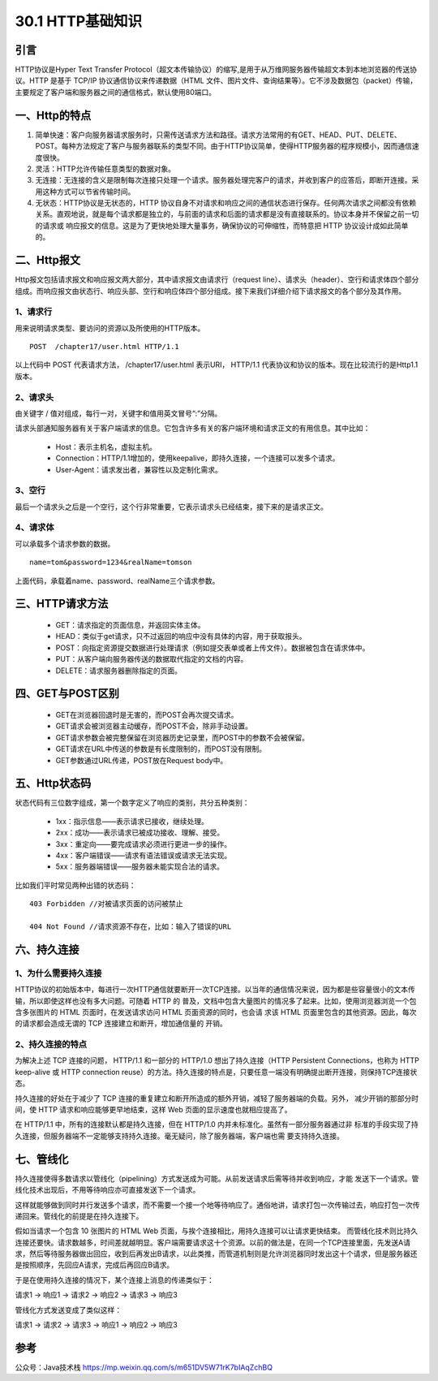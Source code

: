 ========================
30.1 HTTP基础知识
========================

|image1|

引言
------

HTTP协议是Hyper Text Transfer Protocol（超文本传输协议）的缩写,是用于从万维网服务器传输超文本到本地浏览器的传送协议。HTTP 是基于 TCP/IP 协议通信协议来传递数据（HTML 文件、图片文件、查询结果等）。它不涉及数据包（packet）传输，主要规定了客户端和服务器之间的通信格式，默认使用80端口。

|image2|

一、Http的特点
------------------

1. 简单快速：客户向服务器请求服务时，只需传送请求方法和路径。请求方法常用的有GET、HEAD、PUT、DELETE、POST。每种方法规定了客户与服务器联系的类型不同。由于HTTP协议简单，使得HTTP服务器的程序规模小，因而通信速度很快。

#. 灵活：HTTP允许传输任意类型的数据对象。

#. 无连接：无连接的含义是限制每次连接只处理一个请求。服务器处理完客户的请求，并收到客户的应答后，即断开连接。采用这种方式可以节省传输时间。

#. 无状态：HTTP协议是无状态的，HTTP 协议自身不对请求和响应之间的通信状态进行保存。任何两次请求之间都没有依赖关系。直观地说，就是每个请求都是独立的，与前面的请求和后面的请求都是没有直接联系的。协议本身并不保留之前一切的请求或 响应报文的信息。这是为了更快地处理大量事务，确保协议的可伸缩性，而特意把 HTTP 协议设计成如此简单的。

|image3|

二、Http报文
----------------

Http报文包括请求报文和响应报文两大部分，其中请求报文由请求行（request line）、请求头（header）、空行和请求体四个部分组成。而响应报文由状态行、响应头部、空行和响应体四个部分组成。接下来我们详细介绍下请求报文的各个部分及其作用。

|image4|

1、请求行
>>>>>>>>

用来说明请求类型、要访问的资源以及所使用的HTTP版本。

::

 POST  /chapter17/user.html HTTP/1.1

以上代码中 POST 代表请求方法， /chapter17/user.html 表示URI， HTTP/1.1 代表协议和协议的版本。现在比较流行的是Http1.1版本。

2、请求头
>>>>>>>>

由关键字 / 值对组成，每行一对，关键字和值用英文冒号“:”分隔。

请求头部通知服务器有关于客户端请求的信息。它包含许多有关的客户端环境和请求正文的有用信息。其中比如：

    - Host：表示主机名，虚拟主机。

    - Connection：HTTP/1.1增加的，使用keepalive，即持久连接，一个连接可以发多个请求。

    - User-Agent：请求发出者，兼容性以及定制化需求。

3、空行
>>>>>>

最后一个请求头之后是一个空行，这个行非常重要，它表示请求头已经结束，接下来的是请求正文。

4、请求体
>>>>>>>>

可以承载多个请求参数的数据。

::

 name=tom&password=1234&realName=tomson

上面代码，承载着name、password、realName三个请求参数。

三、HTTP请求方法
----------------------

    - GET：请求指定的页面信息，并返回实体主体。

    - HEAD：类似于get请求，只不过返回的响应中没有具体的内容，用于获取报头。

    - POST：向指定资源提交数据进行处理请求（例如提交表单或者上传文件）。数据被包含在请求体中。

    - PUT：从客户端向服务器传送的数据取代指定的文档的内容。

    - DELETE：请求服务器删除指定的页面。

四、GET与POST区别
------------------------

    - GET在浏览器回退时是无害的，而POST会再次提交请求。

    - GET请求会被浏览器主动缓存，而POST不会，除非手动设置。

    - GET请求参数会被完整保留在浏览器历史记录里，而POST中的参数不会被保留。

    - GET请求在URL中传送的参数是有长度限制的，而POST没有限制。

    - GET参数通过URL传递，POST放在Request body中。

五、Http状态码
--------------------

状态代码有三位数字组成，第一个数字定义了响应的类别，共分五种类别：

    - 1xx：指示信息——表示请求已接收，继续处理。

    - 2xx：成功——表示请求已被成功接收、理解、接受。

    - 3xx：重定向——要完成请求必须进行更进一步的操作。

    - 4xx：客户端错误——请求有语法错误或请求无法实现。

    - 5xx：服务器端错误——服务器未能实现合法的请求。

比如我们平时常见两种出错的状态码：

::

    403 Forbidden //对被请求页面的访问被禁止

    404 Not Found //请求资源不存在，比如：输入了错误的URL


六、持久连接
----------------

1、为什么需要持久连接
>>>>>>>>>>>>>>>>

HTTP协议的初始版本中，每进行一次HTTP通信就要断开一次TCP连接。以当年的通信情况来说，因为都是些容量很小的文本传输，所以即使这样也没有多大问题。可随着 HTTP 的 普及，文档中包含大量图片的情况多了起来。比如，使用浏览器浏览一个包含多张图片的 HTML 页面时，在发送请求访问 HTML 页面资源的同时，也会请 求该 HTML 页面里包含的其他资源。因此，每次的请求都会造成无谓的 TCP 连接建立和断开，增加通信量的 开销。

|image5|

2、持久连接的特点
>>>>>>>>>>>>

为解决上述 TCP 连接的问题， HTTP/1.1 和一部分的 HTTP/1.0 想出了持久连接（HTTP Persistent Connections，也称为 HTTP keep-alive 或 HTTP connection reuse）的方法。持久连接的特点是，只要任意一端没有明确提出断开连接，则保持TCP连接状态。

|image6|



持久连接的好处在于减少了 TCP 连接的重复建立和断开所造成的额外开销，减轻了服务器端的负载。另外， 减少开销的那部分时间，使 HTTP 请求和响应能够更早地结束，这样 Web 页面的显示速度也就相应提高了。

在 HTTP/1.1 中，所有的连接默认都是持久连接，但在 HTTP/1.0 内并未标准化。虽然有一部分服务器通过非 标准的手段实现了持久连接，但服务器端不一定能够支持持久连接。毫无疑问，除了服务器端，客户端也需 要支持持久连接。

七、管线化
----------------

持久连接使得多数请求以管线化（pipelining）方式发送成为可能。从前发送请求后需等待并收到响应，才能 发送下一个请求。管线化技术出现后，不用等待响应亦可直接发送下一个请求。

这样就能够做到同时并行发送多个请求，而不需要一个接一个地等待响应了。通俗地讲，请求打包一次传输过去，响应打包一次传递回来。管线化的前提是在持久连接下。



假如当请求一个包含 10 张图片的 HTML Web 页面，与挨个连接相比，用持久连接可以让请求更快结束。 而管线化技术则比持久连接还要快。请求数越多，时间差就越明显。客户端需要请求这十个资源。以前的做法是，在同一个TCP连接里面，先发送A请求，然后等待服务器做出回应，收到后再发出B请求，以此类推，而管道机制则是允许浏览器同时发出这十个请求，但是服务器还是按照顺序，先回应A请求，完成后再回应B请求。

于是在使用持久连接的情况下，某个连接上消息的传递类似于：

请求1 -> 响应1 -> 请求2 -> 响应2 -> 请求3 -> 响应3

管线化方式发送变成了类似这样：

请求1 -> 请求2 -> 请求3 -> 响应1 -> 响应2 -> 响应3

参考
----------
公众号：Java技术栈 https://mp.weixin.qq.com/s/m651DV5W71rK7bIAqZchBQ


.. |image1| image:: ./image/18112131.webp
.. |image2| image:: ./image/18112132.webp
.. |image3| image:: ./image/18112133.webp
.. |image4| image:: ./image/18112134.webp
.. |image5| image:: ./image/18112135.webp
.. |image6| image:: ./image/18112136.webp
.. |image7| image:: ./image/18112137.webp
